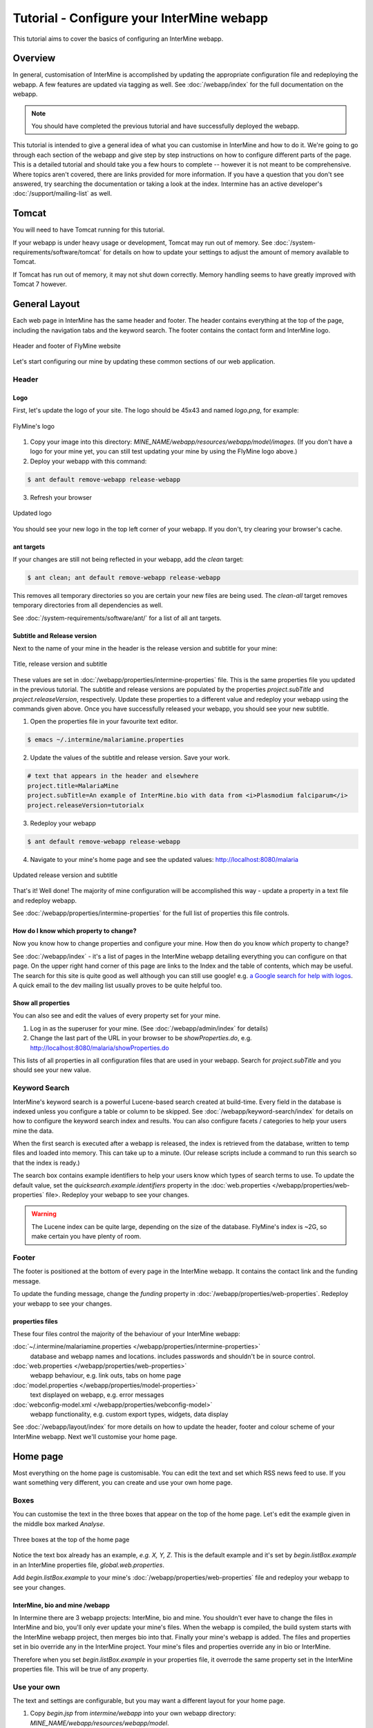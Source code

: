 Tutorial - Configure your InterMine webapp
================================================

This tutorial aims to cover the basics of configuring an InterMine webapp.

Overview
----------------------

In general, customisation of InterMine is accomplished by updating the appropriate configuration file and redeploying the webapp. A few features are updated via tagging as well. See :doc:`/webapp/index` for the full documentation on the webapp.  

.. note::

	You should have completed the previous tutorial and have successfully deployed the webapp.

This tutorial is intended to give a general idea of what you can customise in InterMine and how to do it. We're going to go through each section of the webapp and give step by step instructions on how to configure different parts of the page. This is a detailed tutorial and should take you a few hours to complete -- however it is not meant to be comprehensive. Where topics aren't covered, there are links provided for more information. If you have a question that you don't see answered, try searching the documentation or taking a look at the index. Intermine has an active developer's :doc:`/support/mailing-list` as well.


Tomcat
---------

You will need to have Tomcat running for this tutorial.

If your webapp is under heavy usage or development, Tomcat may run out of memory. See :doc:`/system-requirements/software/tomcat` for details on how to update your settings to adjust the amount of memory available to Tomcat. 

If Tomcat has run out of memory, it may not shut down correctly. Memory handling seems to have greatly improved with Tomcat 7 however.

General Layout
---------------------

Each web page in InterMine has the same header and footer. The header contains everything at the top of the page, including the navigation tabs and the keyword search. The footer contains the contact form and InterMine logo.

.. figure:: ../../imgs/header-footer.png
   :align:   center

   Header and footer of FlyMine website


Let's start configuring our mine by updating these common sections of our web application.

Header
~~~~~~~

Logo
^^^^^

First, let's update the logo of your site. The logo should be 45x43 and named `logo.png`, for example:

.. figure:: ../../imgs/logo.png
   :align:   center

   FlyMine's logo

1. Copy your image into this directory: `MINE_NAME/webapp/resources/webapp/model/images`. (If you don't have a logo for your mine yet, you can still test updating your mine by using the FlyMine logo above.)
2. Deploy your webapp with this command:

.. code-block:: bash

	$ ant default remove-webapp release-webapp

3. Refresh your browser

.. figure:: ../../imgs/new-logo.png
   :align:   center

   Updated logo

You should see your new logo in the top left corner of your webapp. If you don't, try clearing your browser's cache.

ant targets
^^^^^^^^^^^^^^^^^^^^^^

If your changes are still not being reflected in your webapp, add the `clean` target:

.. code-block:: bash

	$ ant clean; ant default remove-webapp release-webapp

This removes all temporary directories so you are certain your new files are being used. The `clean-all` target removes
temporary directories from all dependencies as well.

See :doc:`/system-requirements/software/ant/` for a list of all ant targets.

Subtitle and Release version
^^^^^^^^^^^^^^^^^^^^^^^^^^^^^^^^^^^^^^^^^^^^

Next to the name of your mine in the header is the release version and subtitle for your mine:

.. figure:: ../../imgs/subtitle.png
   :align:   center

   Title, release version and subtitle

These values are set in :doc:`/webapp/properties/intermine-properties` file. This is the same properties file you updated in the previous tutorial. The subtitle and release versions are populated by the properties `project.subTitle` and `project.releaseVersion`, respectively. Update these properties to a different value and redeploy your webapp using the commands given above. Once you have successfully released your webapp, you should see your new subtitle.

1. Open the properties file in your favourite text editor.

.. code-block:: bash 

	$ emacs ~/.intermine/malariamine.properties

2. Update the values of the subtitle and release version. Save your work.

.. code-block:: properties

	# text that appears in the header and elsewhere
	project.title=MalariaMine
	project.subTitle=An example of InterMine.bio with data from <i>Plasmodium falciparum</i>
	project.releaseVersion=tutorialx

3. Redeploy your webapp

.. code-block:: bash

	$ ant default remove-webapp release-webapp

4. Navigate to your mine's home page and see the updated values: http://localhost:8080/malaria

.. figure:: ../../imgs/new-subtitle.png
   :align:   center

   Updated release version and subtitle


That's it! Well done! The majority of mine configuration will be accomplished this way - update a property in a text file and redeploy webapp.

See :doc:`/webapp/properties/intermine-properties` for the full list of properties this file controls.

How do I know which property to change?
^^^^^^^^^^^^^^^^^^^^^^^^^^^^^^^^^^^^^^^^^^^^

Now you know how to change properties and configure your mine. How then do you know *which* property to change? 

See :doc:`/webapp/index` - it's a list of pages in the InterMine webapp detailing everything you can configure on that page. On the upper right hand corner of this page are links to the Index and the table of contents, which may be useful. The search for this site is quite good as well although you can still use google! e.g. `a Google search for help with logos <http://google.com/?q=logo+site%3Aintermine.readthedocs.org>`_. A quick email to the dev mailing list usually proves to be quite helpful too.


Show all properties
^^^^^^^^^^^^^^^^^^^^^^

You can also see and edit the values of every property set for your mine.

1. Log in as the superuser for your mine. (See :doc:`/webapp/admin/index` for details)
2. Change the last part of the URL in your browser to be `showProperties.do`, e.g. http://localhost:8080/malaria/showProperties.do

This lists of all properties in all configuration files that are used in your webapp. Search for `project.subTitle` and you should see your new value.

Keyword Search 
~~~~~~~~~~~~~~~~~~~~~

InterMine's keyword search is a powerful Lucene-based search created at build-time. Every field in the database is indexed unless you configure a table or column to be skipped. See :doc:`/webapp/keyword-search/index` for details on how to configure the keyword search index and results. You can also configure facets / categories to help your users mine the data.

When the first search is executed after a webapp is released, the index is retrieved from the database, written to temp files and loaded into memory. This can take up to a minute. (Our release scripts include a command to run this search so that the index is ready.)

The search box contains example identifiers to help your users know which types of search terms to use. To update the default value, set the `quicksearch.example.identifiers` property in the :doc:`web.properties </webapp/properties/web-properties` file>. Redeploy your webapp to see your changes.

.. warning::

	The Lucene index can be quite large, depending on the size of the database. FlyMine's index is ~2G, so make certain you have plenty of room.




Footer
~~~~~~~~~~~~~~

The footer is positioned at the bottom of every page in the InterMine webapp. It contains the contact link and the funding message.

To update the funding message, change the `funding` property in :doc:`/webapp/properties/web-properties`. Redeploy your webapp to see your changes.

properties files
^^^^^^^^^^^^^^^^^^^^^^

These four files control the majority of the behaviour of your InterMine webapp:

:doc:`~/.intermine/malariamine.properties </webapp/properties/intermine-properties>`
  database and webapp names and locations. includes passwords and shouldn't be in source control.

:doc:`web.properties </webapp/properties/web-properties>`
  webapp behaviour, e.g. link outs, tabs on home page

:doc:`model.properties </webapp/properties/model-properties>`
  text displayed on webapp, e.g. error messages

:doc:`webconfig-model.xml </webapp/properties/webconfig-model>`
  webapp functionality, e.g. custom export types, widgets, data display

See :doc:`/webapp/layout/index` for more details on how to update the header, footer and colour scheme of your InterMine webapp. Next we'll customise your home page.

Home page
----------------------

Most everything on the home page is customisable. You can edit the text and set which RSS news feed to use. If you want something very different, you can create and use your own home page.

Boxes
~~~~~~~

You can customise the text in the three boxes that appear on the top of the home page. Let's edit the example given in the middle box marked `Analyse`.

.. figure:: ../../imgs/homepage-boxes.png
   :align:   center

   Three boxes at the top of the home page

Notice the text box already has an example, `e.g. X, Y, Z`. This is the default example and it's set by `begin.listBox.example` in an InterMine properties file, `global.web.properties`.

Add `begin.listBox.example` to your mine's :doc:`/webapp/properties/web-properties` file and redeploy your webapp to see your changes.

InterMine, bio and mine /webapp
^^^^^^^^^^^^^^^^^^^^^^^^^^^^^^^^^^^^^^^^^^

In Intermine there are 3 webapp projects: InterMine, bio and mine. You shouldn't ever have to change the files in InterMine and bio, you'll only ever update your mine's files. When the webapp is compiled, the build system starts with the InterMine webapp project, then merges bio into that. Finally your mine's webapp is added. The files and properties set in bio override any in the InterMine project. Your mine's files and properties override any in bio or InterMine.

Therefore when you set `begin.listBox.example` in your properties file, it overrode the same property set in the InterMine properties file. This will be true of any property.

Use your own
~~~~~~~~~~~~~~~~~~~

The text and settings are configurable, but you may want a different layout for your home page. 


1. Copy `begin.jsp` from `intermine/webapp` into your own webapp directory: `MINE_NAME/webapp/resources/webapp/model`.
2. Edit your begin.jsp 
3. Redeploy your webapp to show your change

We saw in the previous section that properties override InterMine properties. The same holds true for JSP pages.

Note: Changes made to the home page, or whichever page you updated, will not be reflected in your custom copy.


See :doc:`/webapp/homepage/index` for more details on how to update




